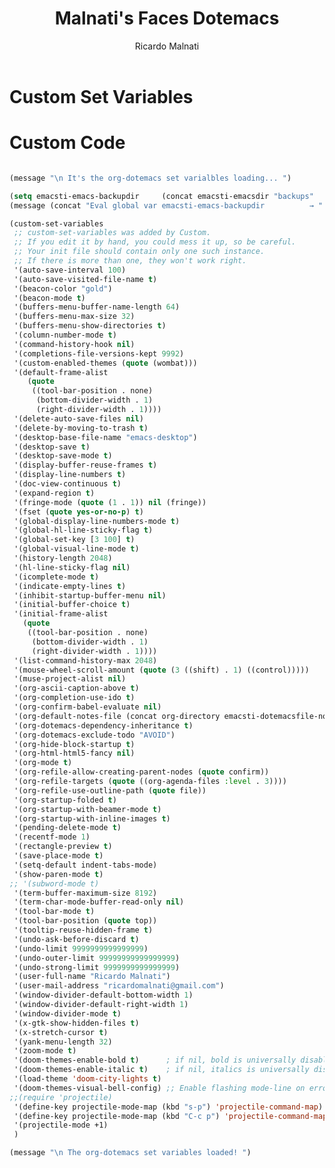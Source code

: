 #+TITLE: Malnati's Faces Dotemacs 
#+AUTHOR: Ricardo Malnati
#+STARTUP: indent
#+STARTUP: hidestars
#+TODO: TODO CHECK AVOID
#+LANGUAGE: en

* Custom Set Variables


* Custom Code

#+BEGIN_SRC emacs-lisp

(message "\n It's the org-dotemacs set varialbles loading... ")

(setq emacsti-emacs-backupdir     (concat emacsti-emacsdir "backups"                        a  ))
(message (concat "Eval global var emacsti-emacs-backupdir          → " emacsti-emacs-backupdir    ))

(custom-set-variables
 ;; custom-set-variables was added by Custom.
 ;; If you edit it by hand, you could mess it up, so be careful.
 ;; Your init file should contain only one such instance.
 ;; If there is more than one, they won't work right.
 '(auto-save-interval 100)
 '(auto-save-visited-file-name t)
 '(beacon-color "gold")
 '(beacon-mode t)
 '(buffers-menu-buffer-name-length 64)
 '(buffers-menu-max-size 32)
 '(buffers-menu-show-directories t)
 '(column-number-mode t)
 '(command-history-hook nil)
 '(completions-file-versions-kept 9992)
 '(custom-enabled-themes (quote (wombat)))
 '(default-frame-alist
    (quote
     ((tool-bar-position . none)
      (bottom-divider-width . 1)
      (right-divider-width . 1))))
 '(delete-auto-save-files nil)
 '(delete-by-moving-to-trash t)
 '(desktop-base-file-name "emacs-desktop")
 '(desktop-save t)
 '(desktop-save-mode t)
 '(display-buffer-reuse-frames t)
 '(display-line-numbers t)
 '(doc-view-continuous t)
 '(expand-region t)
 '(fringe-mode (quote (1 . 1)) nil (fringe))
 '(fset (quote yes-or-no-p) t)
 '(global-display-line-numbers-mode t)
 '(global-hl-line-sticky-flag t)
 '(global-set-key [3 100] t)
 '(global-visual-line-mode t)
 '(history-length 2048)
 '(hl-line-sticky-flag nil)
 '(icomplete-mode t)
 '(indicate-empty-lines t)
 '(inhibit-startup-buffer-menu nil)
 '(initial-buffer-choice t)
 '(initial-frame-alist
   (quote
    ((tool-bar-position . none)
     (bottom-divider-width . 1)
     (right-divider-width . 1))))
 '(list-command-history-max 2048)
 '(mouse-wheel-scroll-amount (quote (3 ((shift) . 1) ((control)))))
 '(muse-project-alist nil)
 '(org-ascii-caption-above t)
 '(org-completion-use-ido t)
 '(org-confirm-babel-evaluate nil)
 '(org-default-notes-file (concat org-directory emacsti-dotemacsfile-notes))
 '(org-dotemacs-dependency-inheritance t)
 '(org-dotemacs-exclude-todo "AVOID")
 '(org-hide-block-startup t)
 '(org-html-html5-fancy nil)
 '(org-mode t)
 '(org-refile-allow-creating-parent-nodes (quote confirm))
 '(org-refile-targets (quote ((org-agenda-files :level . 3))))
 '(org-refile-use-outline-path (quote file))
 '(org-startup-folded t)
 '(org-startup-with-beamer-mode t)
 '(org-startup-with-inline-images t)
 '(pending-delete-mode t)
 '(recentf-mode 1)
 '(rectangle-preview t)
 '(save-place-mode t)
 '(setq-default indent-tabs-mode)
 '(show-paren-mode t)
;; '(subword-mode t)
 '(term-buffer-maximum-size 8192)
 '(term-char-mode-buffer-read-only nil)
 '(tool-bar-mode t)
 '(tool-bar-position (quote top))
 '(tooltip-reuse-hidden-frame t)
 '(undo-ask-before-discard t)
 '(undo-limit 9999999999999999)
 '(undo-outer-limit 99999999999999999)
 '(undo-strong-limit 9999999999999999)
 '(user-full-name "Ricardo Malnati")
 '(user-mail-address "ricardomalnati@gmail.com")
 '(window-divider-default-bottom-width 1)
 '(window-divider-default-right-width 1)
 '(window-divider-mode t)
 '(x-gtk-show-hidden-files t)
 '(x-stretch-cursor t)
 '(yank-menu-length 32)
 '(zoom-mode t)
 '(doom-themes-enable-bold t)      ; if nil, bold is universally disabled
 '(doom-themes-enable-italic t)    ; if nil, italics is universally disabled
 '(load-theme 'doom-city-lights t)
 '(doom-themes-visual-bell-config) ;; Enable flashing mode-line on errors
;;(require 'projectile)
 '(define-key projectile-mode-map (kbd "s-p") 'projectile-command-map)
 '(define-key projectile-mode-map (kbd "C-c p") 'projectile-command-map)
 '(projectile-mode +1)
 )

(message "\n The org-dotemacs set variables loaded! ")

#+END_SRC

#+RESULTS:




